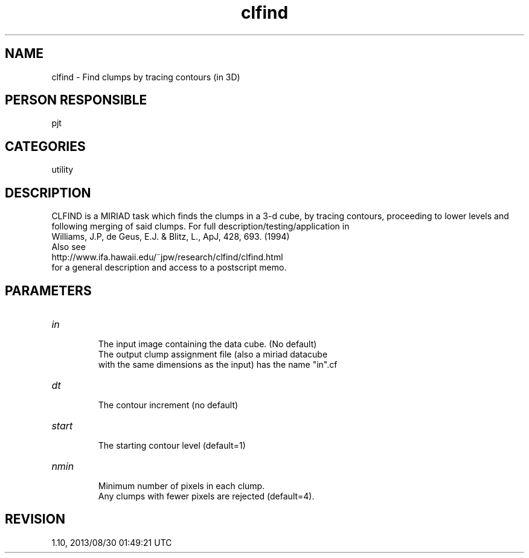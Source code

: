 .TH clfind 1
.SH NAME
clfind - Find clumps by tracing contours (in 3D)
.SH PERSON RESPONSIBLE
pjt
.SH CATEGORIES
utility
.SH DESCRIPTION
CLFIND is a MIRIAD task which finds the clumps in a 3-d cube,
by tracing contours, proceeding to lower levels and following
merging of said clumps. For full description/testing/application in
.nf
  Williams, J.P, de Geus, E.J. & Blitz, L., ApJ, 428, 693. (1994)
.fi
Also see
.nf
  http://www.ifa.hawaii.edu/~jpw/research/clfind/clfind.html
.fi
for a general description and access to a postscript memo.
.sp
.sp
.SH PARAMETERS
.TP
\fIin\fP
.nf
   The input image containing the data cube.  (No default)
   The output clump assignment file (also a miriad datacube
   with the same dimensions as the input) has the name "in".cf
.fi
.sp
.TP
\fIdt\fP
.nf
   The contour increment (no default)
.fi
.sp
.TP
\fIstart\fP
.nf
   The starting contour level (default=1)
.fi
.sp
.TP
\fInmin\fP
.nf
   Minimum number of pixels in each clump.
   Any clumps with fewer pixels are rejected (default=4).
.fi
.sp
.SH REVISION
1.10, 2013/08/30 01:49:21 UTC
